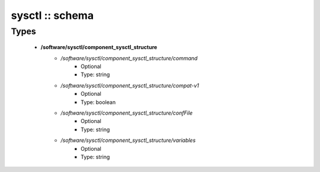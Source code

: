 ################
sysctl :: schema
################

Types
-----

 - **/software/sysctl/component_sysctl_structure**
    - */software/sysctl/component_sysctl_structure/command*
        - Optional
        - Type: string
    - */software/sysctl/component_sysctl_structure/compat-v1*
        - Optional
        - Type: boolean
    - */software/sysctl/component_sysctl_structure/confFile*
        - Optional
        - Type: string
    - */software/sysctl/component_sysctl_structure/variables*
        - Optional
        - Type: string
